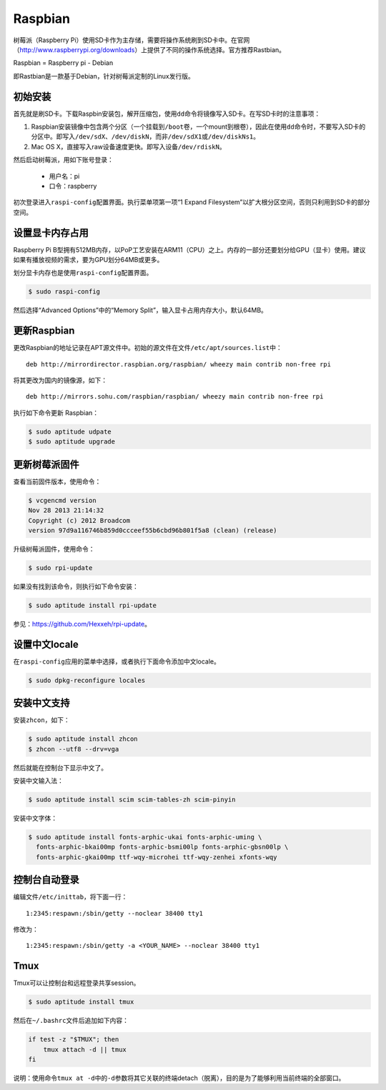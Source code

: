 Raspbian
==============

树莓派（Raspberry Pi）使用SD卡作为主存储，需要将操作系统刷到SD卡中。在官网\
（http://www.raspberrypi.org/downloads）上提供了不同的操作系统选择。\
官方推荐Rastbian。

Raspbian = Raspberry pi - Debian

即Rastbian是一款基于Debian，针对树莓派定制的Linux发行版。

初始安装
----------

首先就是刷SD卡。下载Raspbin安装包，解开压缩包，使用\ ``dd``\ 命令将镜像写入SD卡。\
在写SD卡时的注意事项：

1. Raspbian安装镜像中包含两个分区（一个挂载到\ ``/boot``\ 卷，一个mount到根卷），因此在使用\
   ``dd``\ 命令时，不要写入SD卡的分区中。即写入\ ``/dev/sdX``\ 、\ ``/dev/diskN``\ ，而非\ ``/dev/sdX1``\ 或\ ``/dev/diskNs1``\ 。

2. Mac OS X，直接写入raw设备速度更快。即写入设备\ ``/dev/rdiskN``\ 。

然后启动树莓派，用如下账号登录：

    * 用户名：pi
    * 口令：raspberry

初次登录进入\ ``raspi-config``\ 配置界面。执行菜单项第一项“1 Expand Filesystem”以扩大根分区空间，\
否则只利用到SD卡的部分空间。

设置显卡内存占用
------------------

Raspberry Pi B型拥有512MB内存，以PoP工艺安装在ARM11（CPU）之上。内存的一部分还要划分给GPU（显卡）使用。\
建议如果有播放视频的需求，要为GPU划分64MB或更多。

划分显卡内存也是使用\ ``raspi-config``\ 配置界面。

.. code-block:: sh

  $ sudo raspi-config

然后选择“Advanced Options”中的“Memory Split”，输入显卡占用内存大小，默认64MB。

更新Raspbian
-------------

更改Raspbian的地址记录在APT源文件中。初始的源文件在文件\ ``/etc/apt/sources.list``\ 中：

::

  deb http://mirrordirector.raspbian.org/raspbian/ wheezy main contrib non-free rpi

将其更改为国内的镜像源，如下：

::

  deb http://mirrors.sohu.com/raspbian/raspbian/ wheezy main contrib non-free rpi

执行如下命令更新 Raspbian：

.. code-block:: sh

  $ sudo aptitude udpate
  $ sudo aptitude upgrade

更新树莓派固件
----------------
查看当前固件版本，使用命令：

.. code-block:: sh

  $ vcgencmd version
  Nov 28 2013 21:14:32
  Copyright (c) 2012 Broadcom
  version 97d9a116746b859d0ccceef55b6cbd96b801f5a8 (clean) (release)

升级树莓派固件，使用命令：

.. code-block:: sh

  $ sudo rpi-update

如果没有找到该命令，则执行如下命令安装：

.. code-block:: sh

  $ sudo aptitude install rpi-update

参见：\ https://github.com/Hexxeh/rpi-update\ 。

设置中文locale
----------------
在\ ``raspi-config``\ 应用的菜单中选择，或者执行下面命令添加中文locale。

.. code-block:: sh

  $ sudo dpkg-reconfigure locales


安装中文支持
---------------------
安装\ ``zhcon``\ ，如下：

.. code-block:: sh

  $ sudo aptitude install zhcon
  $ zhcon --utf8 --drv=vga

然后就能在控制台下显示中文了。

安装中文输入法：

.. code-block:: sh

  $ sudo aptitude install scim scim-tables-zh scim-pinyin

安装中文字体：

.. code-block:: sh

  $ sudo aptitude install fonts-arphic-ukai fonts-arphic-uming \
    fonts-arphic-bkai00mp fonts-arphic-bsmi00lp fonts-arphic-gbsn00lp \
    fonts-arphic-gkai00mp ttf-wqy-microhei ttf-wqy-zenhei xfonts-wqy

控制台自动登录
----------------

编辑文件\ ``/etc/inittab``\ ，将下面一行：

::

  1:2345:respawn:/sbin/getty --noclear 38400 tty1

修改为：

::

  1:2345:respawn:/sbin/getty -a <YOUR_NAME> --noclear 38400 tty1

Tmux
---------
Tmux可以让控制台和远程登录共享session。

.. code-block:: sh

  $ sudo aptitude install tmux

然后在\ ``~/.bashrc``\ 文件后追加如下内容：

.. code-block:: sh

  if test -z "$TMUX"; then
      tmux attach -d || tmux
  fi

说明：使用命令\ ``tmux at -d``\ 中的\ ``-d``\ 参数将其它关联的终端detach（脱离），目的是为了能够利用当前终端的全部窗口。
